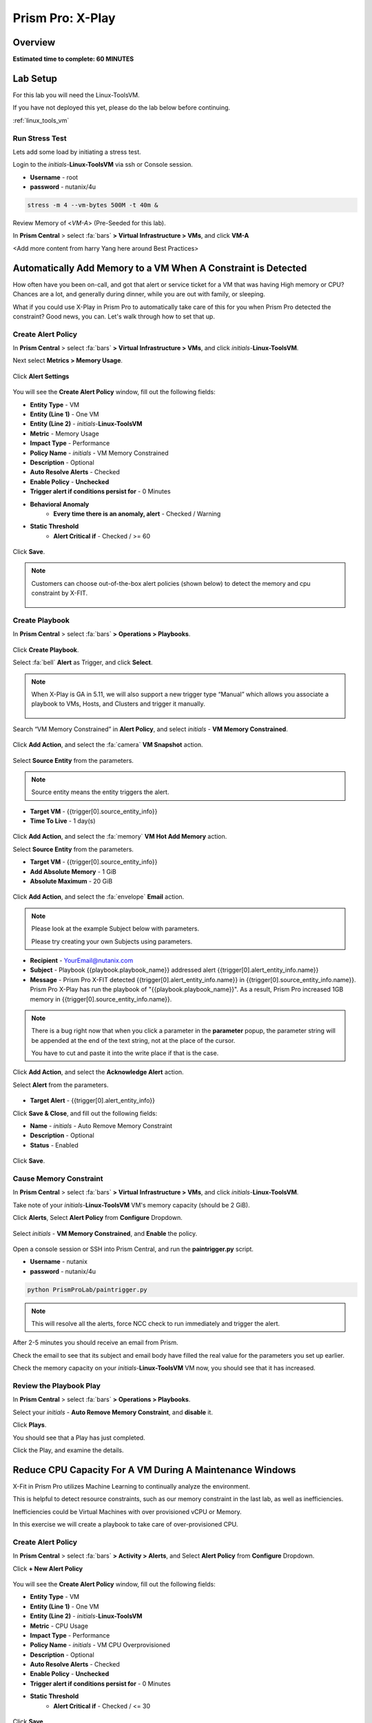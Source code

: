 .. _xplay:

------------------------
Prism Pro: X-Play
------------------------

Overview
++++++++

**Estimated time to complete: 60 MINUTES**

Lab Setup
+++++++++

For this lab you will need the Linux-ToolsVM.

If you have not deployed this yet, please do the lab below before continuing.

:ref:`linux_tools_vm`

Run Stress Test
..................................

Lets add some load by initiating a stress test.

Login to the *initials*-**Linux-ToolsVM** via ssh or Console session.

- **Username** - root
- **password** - nutanix/4u

.. code-block:: bash

  stress -m 4 --vm-bytes 500M -t 40m &

Review Memory of <*VM-A*> (Pre-Seeded for this lab).

In **Prism Central** > select :fa:`bars` **> Virtual Infrastructure > VMs**, and click **VM-A**

<Add more content from harry Yang here around Best Practices>

Automatically Add Memory to a VM When A Constraint is Detected
++++++++++++++++++++++++++++++++++++++++++++++++++++++++++++++

How often have you been on-call, and got that alert or service ticket for a VM that was having High memory or CPU?
Chances are a lot, and generally during dinner, while you are out with family, or sleeping.

What if you could use X-Play in Prism Pro to automatically take care of this for you when Prism Pro detected the constraint?
Good news, you can. Let's walk through how to set that up.

Create Alert Policy
...................

In **Prism Central** > select :fa:`bars` **> Virtual Infrastructure > VMs**, and click *initials*-**Linux-ToolsVM**.

Next select **Metrics > Memory Usage**.

.. figure:: images/xplay_01.png

Click **Alert Settings**

.. figure:: images/xplay_02.png

You will see the  **Create Alert Policy** window, fill out the following fields:

- **Entity Type** - VM
- **Entity (Line 1)** - One VM
- **Entity (Line 2)** - *initials*-**Linux-ToolsVM**
- **Metric** - Memory Usage
- **Impact Type** - Performance
- **Policy Name** - *initials* - VM Memory Constrained
- **Description** - Optional
- **Auto Resolve Alerts** - Checked
- **Enable Policy** - **Unchecked**
- **Trigger alert if conditions persist for** - 0 Minutes

- **Behavioral Anomaly**
    - **Every time there is an anomaly, alert** - Checked / Warning

- **Static Threshold**
    - **Alert Critical if** - Checked / >= 60

.. figure:: images/xplay_03.png

Click **Save**.

.. note::

  Customers can choose out-of-the-box alert policies (shown below) to detect the memory and cpu constraint by X-FIT.

  .. figure:: images/xplay_04.png

Create Playbook
...............

In **Prism Central** > select :fa:`bars` **> Operations > Playbooks**.

.. figure:: images/xplay_05.png

Click **Create Playbook**.

Select :fa:`bell` **Alert** as Trigger, and click **Select**.

.. figure:: images/xplay_06.png

.. note::

  When X-Play is GA in 5.11, we will also support a new trigger type “Manual” which allows you associate a playbook to VMs, Hosts, and Clusters and trigger it manually.

  .. figure:: images/xplay_07.png

Search “VM Memory Constrained” in **Alert Policy**, and select *initials* - **VM Memory Constrained**.

.. figure:: images/xplay_08.png

Click **Add Action**, and select the :fa:`camera` **VM Snapshot** action.

.. figure:: images/xplay_09.png

Select **Source Entity** from the parameters.

.. figure:: images/xplay_10.png

.. note::

  Source entity means the entity triggers the alert.

- **Target VM** - {{trigger[0].source_entity_info}}
- **Time To Live**  - 1 day(s)

.. figure:: images/xplay_11.png

Click **Add Action**, and select the :fa:`memory` **VM Hot Add Memory** action.

Select **Source Entity** from the parameters.

- **Target VM** - {{trigger[0].source_entity_info}}
- **Add Absolute Memory** - 1 GiB
- **Absolute Maximum** -  20 GiB

.. figure:: images/xplay_12.png

Click **Add Action**, and select the :fa:`envelope` **Email** action.

.. note::

  Please look at the example Subject below with parameters.

  Please try creating your own Subjects using parameters.

- **Recipient** - YourEmail@nutanix.com
- **Subject** - Playbook {{playbook.playbook_name}} addressed alert {{trigger[0].alert_entity_info.name}}
- **Message** - Prism Pro X-FIT detected  {{trigger[0].alert_entity_info.name}} in {{trigger[0].source_entity_info.name}}.  Prism Pro X-Play has run the playbook of "{{playbook.playbook_name}}". As a result, Prism Pro increased 1GB memory in {{trigger[0].source_entity_info.name}}.

.. note::

  There is a bug right now that when you click a parameter in the **parameter** popup, the parameter string will be appended at the end of the text string, not at the place of the cursor.

  You have to cut and paste it into the write place if that is the case.

.. figure:: images/xplay_13.png

Click **Add Action**, and select the **Acknowledge Alert** action.

Select **Alert** from the parameters.

.. figure:: images/xplay_14.png

- **Target Alert**  - {{trigger[0].alert_entity_info}}

Click **Save & Close**, and fill out the following fields:

- **Name**  - *initials* - Auto Remove Memory Constraint
- **Description** - Optional
- **Status**  - Enabled

.. figure:: images/xplay_15.png

Click **Save**.

Cause Memory Constraint
.......................

In **Prism Central** > select :fa:`bars` **> Virtual Infrastructure > VMs**, and click *initials*-**Linux-ToolsVM**.

Take note of your *initials*-**Linux-ToolsVM** VM's memory capacity (should be 2 GiB).

Click **Alerts**, Select **Alert Policy** from **Configure** Dropdown.

.. figure:: images/xplay_16.png

Select *initials* - **VM Memory Constrained**, and **Enable** the policy.

.. figure:: images/xplay_17.png

Open a console session or SSH into Prism Central, and run the **paintrigger.py** script.

- **Username** - nutanix
- **password** - nutanix/4u

.. code-block:: bash

  python PrismProLab/paintrigger.py

.. note::

  This will resolve all the alerts, force NCC check to run immediately and trigger the alert.

After 2-5 minutes you should receive an email from Prism.

Check the email to see that its subject and email body have filled the real value for the parameters you set up earlier.

Check the memory capacity on your *initials*-**Linux-ToolsVM** VM now, you should see that it has increased.

Review the Playbook Play
........................

In **Prism Central** > select :fa:`bars` **> Operations > Playbooks**.

Select your *initials* - **Auto Remove Memory Constraint**, and **disable** it.

Click **Plays**.

You should see that a Play has just completed.

Click the Play, and examine the details.

.. figure:: images/xplay_18.png

Reduce CPU Capacity For A VM During A Maintenance Windows
+++++++++++++++++++++++++++++++++++++++++++++++++++++++++

X-Fit in Prism Pro utilizes Machine Learning to continually analyze the environment.

This is helpful to detect resource constraints, such as our memory constraint in the last lab, as well as inefficiencies.

Inefficiencies could be Virtual Machines with over provisioned vCPU or Memory.

In this exercise we will create a playbook to take care of over-provisioned CPU.

Create Alert Policy
...................

In **Prism Central** > select :fa:`bars` **> Activity > Alerts**, and Select **Alert Policy** from **Configure** Dropdown.

Click **+ New Alert Policy**

.. figure:: images/xplay_19.png

You will see the  **Create Alert Policy** window, fill out the following fields:

- **Entity Type** - VM
- **Entity (Line 1)** - One VM
- **Entity (Line 2)** - *initials*-**Linux-ToolsVM**
- **Metric** - CPU Usage
- **Impact Type** - Performance
- **Policy Name** - *initials* - VM CPU Overprovisioned
- **Description** - Optional
- **Auto Resolve Alerts** - Checked
- **Enable Policy** - **Unchecked**
- **Trigger alert if conditions persist for** - 0 Minutes

- **Static Threshold**
    - **Alert Critical if** - Checked / <= 30

.. figure:: images/xplay_20.png

Click **Save**.

.. note::

  Customers can choose out-of-the-box alert policies (shown below) to detect the overprovisioned memory and cpu by X-FIT.

Create Playbook
...............

In **Prism Central** > select :fa:`bars` **> Operations > Playbooks**.

Click **Create Playbook**.

Select :fa:`bell` **Alert** as Trigger, and click **Select**.

Search “VM CPU Overprovisioned” in **Alert Policy**, and select *initials* - **VM CPU Overprovisioned**.

Click **Add Action**, and select the :fa:`power-off` **Power Off VM** action.

Select **Source Entity** from the parameters.

- **Target VM** - {{trigger[0].source_entity_info}}
- **Type of Power Off Action**  - Guest Shutdown

.. note::

  If VM does not have NGT installed, select **Power Off** instead.

Click **Add Action**, and select the **VM Reduce CPU** action.

Select **Source Entity** from the parameters.

- **Target VM** - {{trigger[0].source_entity_info}}
- **vCPUs to Remove**  - 
- **Minimum Number of vCPUs**  - 1
- **Cores per vCPU to Remove**  -
- **Minimum Number of Cores per vCPU**  -

.. note::

  There is a bug in 5.10 that missed the two fields allowing you change the vCPU counts. This is fixed in 5.11.

  .. figure:: images/xplay_21.png

Click **Add Action**, and select the :fa:`power-off` **Power On VM** action.

Select **Source Entity** from the parameters.

- **Target VM** - {{trigger[0].source_entity_info}}

Click **Add Action**, and select the :fa:`envelope` **Email** action.

.. note::

  Please look at the example Subject below with parameters.

  Please try creating your own Subjects using parameters.

- **Recipient** - YourEmail@nutanix.com
- **Subject** - Playbook {{playbook.playbook_name}} downsized  {{trigger[0].source_entity_info.name}}
- **Message** - Prism Pro's X-FIT detected that  {{trigger[0].source_entity_info.name}} is overprovisioned.  Prism Pro's X-Play has run the playbook of "{{playbook.playbook_name}}". As a result, Prism Pro downsized {{trigger[0].source_entity_info.name}}.

Many times, you can’t just power off the VM to do the resizing during the production time.

X-Play provides a way for the user to specify the time window where the actions can be executed.

Click **Restrict**.

.. figure:: images/xplay_22.png

Set up the start time about 5 minutes after your current time.

.. figure:: images/xplay_23.png

Click **Set Restriction**.

The **Restrict** label will change to **Restriction Set**. If you hover the mouse, you will see the schedule you just set.

.. note::

  The step above illustrate the way you can achieve this in 5.10 early access. However we made a major enhancement in 5.11.

  You will see three action types that will replace and enhance the “restrict” in 5.10, **Wait for Some Time** / **Wait for Some Day of Month** / **Wait for Some Day of Week**.

  .. figure:: images/xplay_24.png

  .. figure:: images/xplay_25.png

  .. figure:: images/xplay_26.png

  These action type can be used just any other regular action type in any part of the Playbook.
  It helps unlock not only the maintenance window setting but also allow a human approval process happening for a playbook.

Click **Save & Close**, and fill out the following fields:

- **Name**  - *initials* - Reduce VM CPU
- **Description** - Optional
- **Status**  - Enabled

Click **Save**.

Cause CPU Over-Provision
........................

In **Prism Central** > select :fa:`bars` **> Virtual Infrastructure > VMs**, and click *initials*-**Linux-ToolsVM**.

Take note of your *initials*-**Linux-ToolsVM** VM's CPU Cores (should be 2).

Click **Alerts**, Select **Alert Policy** from **Configure** Dropdown.

Select *initials* - **VM CPU Overprovisioned**, and **Enable** the policy.

Open a console session or SSH into Prism Central, and run the **paintrigger.py** script.

- **Username** - nutanix
- **password** - nutanix/4u

.. code-block:: bash

  python PrismProLab/paintrigger.py

.. note::

  This will resolve all the alerts, force NCC check to run immediately and trigger the alert.

In **Prism Central** > select :fa:`bars` **> Operations > Playbooks**.

Select your *initials* - **Reduce VM CPU -**, and Click **Plays**.

You should see that there is a play with your playbook name is in **scheduled** status.

Wait for 1-2 minutes past the start time you set earlier, and you should receive an email from Prism.

Check the email to see that its subject and email body have filled the real value for the parameters you set up earlier.

Check the CPU Cores on your *initials*-**Linux-ToolsVM** VM now, you should now see the **Virtual CPU Count** is “1” (instead of “2”).

This means that the trigger happened and the rest of the play is waiting for the window to execute. You can select this play and abort it (from the action button).

Review the Playbook Play
........................

In **Prism Central** > select :fa:`bars` **> Operations > Playbooks**.

Select your *initials* - **Reduce VM CPU**, and **disable** it.

Click **Plays**.

You should see that the Play has just completed.

Click the Play, and examine the details.

Things to do Next
+++++++++++++++++

As you can see, X-Play paired with X-Fit is very powerful.

You can go to “Action Gallery” page and familiarize yourself with all the out-of-the-box Actions, and see all the possible things you can do.

In **Prism Central** > select :fa:`bars` **> Operations > Actions Gallery**.

.. figure:: images/xplay_27.png


Use X-Play with Other Nutanix Products
++++++++++++++++++++++++++++++++++++++

Let's see how we can use X-Play with other Nutanix products by creatinga playbook to automatically quarantine a bully VM.

Login to the *initials*-**Linux-ToolsVM** via ssh or Console session.

- **Username** - root
- **password** - nutanix/4u

Make sure NODE_PATH has the global nodejs module directory by running the following command to set it:

.. code-block:: bash

  export NODE_PATH=/usr/lib/node_modules

Copy the processapi.js folder into one of your local folder.

**Modify the PC IP address and username/password in the script.**

Start the nodejs server

.. code-block:: bash

  node processapi.js&

Run the stress command to simulate the IO load

.. code-block:: bash

  stress -d 2

Let it keep running until you complete this section.

Create Alert Policy
...................

In **Prism Central** > select :fa:`bars` **> Activity > Alerts**, and Select **Alert Policy** from **Configure** Dropdown.

Click **+ New Alert Policy**

You will see the  **Create Alert Policy** window, fill out the following fields:

- **Entity Type** - VM
- **Entity (Line 1)** - One VM
- **Entity (Line 2)** - *initials*-**Linux-ToolsVM**
- **Metric** - Controller IO Bandwidth
- **Impact Type** - Performance
- **Policy Name** - *initials* - Bully VM
- **Description** - Optional
- **Auto Resolve Alerts** - Checked
- **Enable Policy** - **Unchecked**
- **Trigger alert if conditions persist for** - 0 Minutes

- **Behavioral Anomaly**
    - **Every time there is an anomaly, alert** - Checked / Warning

- **Static Threshold**
    - **Alert Critical if** - Checked / >= 250

.. figure:: images/xplay_28.png

Click **Save**.

.. note::

  Customers can choose out-of-the-box alert policies (shown below) to detect the bully VM by X-FIT.

Create Custom REST API Action
.............................

In **Prism Central** > select :fa:`bars` **> Operations > Actions Gallery**.

Select **REST API** action, and then select **Clone** from the **Action** dropdown.

.. figure:: images/xplay_29.png

Fill in the following fields:

- **Name**  - *initials* - Quarantine a VM
- **Description** - Quarantine a VM using Flow API
- **Method**  - PUT
- **URL** - https://*<your PC IP>*:9440/api/nutanix/v3/vms/{{trigger[0].source_entity_info.uuid}}
- **Request Headers** - Content-Type: application/json

.. figure:: images/xplay_30.png

Click **Copy**.

Create Playbook
...............

In **Prism Central** > select :fa:`bars` **> Operations > Playbooks**.

Click **Create Playbook**.

Select :fa:`bell` **Alert** as Trigger, and click **Select**.

Search “Bully VM” in **Alert Policy**, and select *initials* - **Bully VM**.

Click **Add Action**, and select the :fa:`terminal` **REST API** action.

- **Method**  - GET
- **URL** - http://<IP of *Initial*_Lnuix_toolsVM>:3000/vm/{{trigger[0].source_entity_info.uuid}}

.. note::

  There is a bug in 5.10 that you have to click the “GET” in the drop list once even though “GET” is shown as the default value)

Click **Add Action**, and select the :fa:`terminal` *initials* - **Quarantine a VM** action.

.. note::

  There is a bug in 5.10 where the title of this action still shows as “REST API”. In 5.11 GA, you will see the title as you specified earlier.

Click **Parameters** and select **Response Body** into the request body field.

.. figure:: images/xplay_31.png

Fill in the username and password for your Prism Central.

Click **Add Action**, and select the **Acknowledge Alert** action.

Select **Alert** from the parameters.

- **Target Alert**  - {{trigger[0].alert_entity_info}}

Click **Save & Close**, and fill out the following fields:

- **Name**  - *initials* - Auto Quarantine A Bully VM
- **Description** - Optional
- **Status**  - Enabled

Click **Save**.

Cause Bully VM Condition
........................

In **Prism Central** > select :fa:`bars` **> Virtual Infrastructure > VMs**, and click *initials*-**Linux-ToolsVM**.

Click **Categories**, and make sure it is not currently quarantined and associated with any categories.

In **Prism Central** > select :fa:`bars` **> Activity > Alerts**, and Select **Alert Policy** from **Configure** Dropdown.

Select *initials* - **Bully VM**, and **Enable** the policy.

Open a console session or SSH into Prism Central, and run the **paintrigger.py** script.

- **Username** - nutanix
- **password** - nutanix/4u

.. code-block:: bash

  python PrismProLab/paintrigger.py

.. note::

  This will resolve all the alerts, force NCC check to run immediately and trigger the alert.

After 1-2 minutes check *initials*-**Linux-ToolsVM**, you should now see the VM is quarantined.

Cleanup Bully VM Condition
..........................

Un-quarantine your *initials*-**Linux-ToolsVM**.

In **Prism Central** > select :fa:`bars` **> Operations > Playbooks**.

Click the *initials* - **Auto Quarantine A Bully VM** playbook, and click the **Disable** button.

Click the **Play** tab, you should see that a play has just completed.

If the terminal session is broken (due to the quarantine), log in to *Initial*-**Linux-ToolsVM** to kill the node and stress processes.

Endless Possibilities Using APIs
++++++++++++++++++++++++++++++++

This lab will show how you can easily include 3rd party tools into the X-Play.

We will using IFTTT as the example of the 3rd party tool to send a Slack message when an alert is detected. You can extend this use case to ServiceNow or other tools.

Before we setup IFTTT, ensure your *initial*-**Linux-ToolsVM** has memory size of 2gb, and if not change it to 2GB (power off, update, and power on).

If not still logged in, Login to the *initials*-**Linux-ToolsVM** via ssh or Console session.

Run stress again to generate load.

.. code-block:: bash

  stress -m 4 --vm-bytes 500M

Setup IFTTT
...........

Go to https://ifttt.com/, log in and search **Webhooks**.

.. note::

  If you don’t have an IFTTT (ifttt.com) account, please register one.

Click on Services, then select **Webhooks**.

.. figure:: images/xplay_32.png

Click **Connect**.

.. figure:: images/xplay_33.png

Once you connect it, Click the **Settings** button at the top right.

.. figure:: images/xplay_34.png

Copy the URL shown in the setting page.

The URL is similar to this. *https://maker.ifttt.com/use/xxxxxyyyyzzz*

Paste that URL into a new browser tab, and go to the page. The page that opens will show your unique webhook address.

The URL is something like this. https://maker.ifttt.com/trigger/{event}/with/key/xxxxxyyyzzz

.. note::

  Take note of the address, as this is what we will be targeting in the X-Play REST API action later.

Now you can create your own applet that will be triggered when it is called from X-Play.

In the original browser tab, click on **My Applets** (or go to https://ifttt.com/my_applets).

Click “New Applet”

.. figure:: images/xplay_35.png

Click **+this**.

This is where you will set up the webhook URL that X-Play can trigger.

.. figure:: images/xplay_36.png

Search and click **Webhooks**.

.. figure:: images/xplay_37.png

Click **Receive a web request**.

Fill your event name. This name will be part of the webhook url that you got earler.

For example, if the event name is **xplay**, the webhook URL you will use in X-Play will be something like this:

*https://maker.ifttt.com/trigger/xplay/with/key/xxxxxyyyzzz*

.. figure:: images/xplay_38.png

Click **Create trigger**.

You can now create the **+that** to decide what you are going to do in this applet.

You can use your imagination here. There are over 600 services you can choose here.
For example, you can call your cell phone, send you an calendar event, send a text message, or even open your garage door (**Strongly discouraged**).

If you are familiar with Zapier, you can also use that instead of IFTTT.
Zapier can connect to over 1000 services, including Salesforce, PagerDuty, and many enterprise applications.

For this lab we are using its Slack service as an example. You are free and **encouraged** to choose any other service in this step.

.. note::

  X-Play also includes a native Slack action out of the box.

Click **+that**.

Search and click **Slack**.

.. note::

  If you choose any other service, it will be the similar to the following steps.

Click **Connect**.

When prompted, sign into Slack.

Click **Post to channel** and fill in the channel and message.

You have three values can pass from from X-Play to IFTTT.
In this example, Value 1 is the Alert name, Value 2 is the VM name, and Value 3 is the Playbook name. Click “Add Ingredient” is where you insert the parameters of “Value 1/Value 2/Value 3”.

Fill in the Following:

- **Which channel** - Direct Messages & @yourSlackHandle
- **Message** - Nutanix X-FIT just detected an issue of {{Value1}} in {{Value2}} VM. Playbook "{{Value3}}" has increased its memory by 1GB. -- This message was sent by Prism Pro on {{OccurredAt}}.
- **Title** - Nutanix Prism Pro just fixed an issue for you.

.. figure:: images/xplay_39.png

Click **Create Action**, then click **Finish**.

Now you have an IFTTT applet that can be called from X-Play through Webhook

Create Custom REST API Action
.............................

In **Prism Central** > select :fa:`bars` **> Operations > Actions Gallery**.

Select **REST API** action, and then select **Clone** from the **Action** dropdown.

Fill in the following fields:

- **Name**  - *initials* - Slack an X-Play Message by IFTTT
- **Description** - Using with IFTTT
- **Method**  - Post
- **URL** - Your IFTTT URL, will be something like this *https://maker.ifttt.com/trigger/xplay/with/key/xxxxxyyyzzz*
- **Request Body**  - { "value1": "{{trigger[0].alert_entity_info.name}}", "value2": "{{trigger[0].source_entity_info.name}}", "value3": "{{playbook.playbook_name}}" }
- **Request Headers** - Content-Type: application/json

.. figure:: images/xplay_40.png

Click **Copy**.

Create Playbook
...............

In **Prism Central** > select :fa:`bars` **> Operations > Playbooks**.

Select *initials* - **Auto Remove Memory Constraint** created in the earlier lab, and click **Update** from the **Action** dropdown.

Click :fa:`ellipsis-v` next to the action **Email** and then choose **Add Action Before**.

.. figure:: images/xplay_41.png

Select the :fa:`terminal` *initials* - **Slack an X-Play Message by IFTTT** action.

Click **Save & Close**

Toggle to **Enabled**, and click **Save**.

Cause Memory Constraint
.......................

In **Prism Central** > select :fa:`bars` **> Virtual Infrastructure > VMs**, and click *initials*-**Linux-ToolsVM**.

Take note of your *initials*-**Linux-ToolsVM** VM's memory capacity (should be 2 GiB).

Click **Alerts**, Select **Alert Policy** from **Configure** Dropdown.

Select *initials* - **VM Memory Constrained**, and **Enable** the policy.

Open a console session or SSH into Prism Central, and run the **paintrigger.py** script.

- **Username** - nutanix
- **password** - nutanix/4u

.. code-block:: bash

  python PrismProLab/paintrigger.py

.. note::

  This will resolve all the alerts, force NCC check to run immediately and trigger the alert.

After 1-2 minutes you should receive an email from Prism.

You also should receive the slack message. Check the message content.

Check the memory capacity on your *initials*-**Linux-ToolsVM** VM now, you should see that it has increased.

Review the Playbook Play
........................

In **Prism Central** > select :fa:`bars` **> Operations > Playbooks**.

Select your *initials* - **Auto Remove Memory Constraint, and **disable** it.

Click **Plays**.

You should see that a Play has just completed.

Click the Play, and examine the details.

Call to Action
++++++++++++++



Getting Engaged with the Product Team
+++++++++++++++++++++++++++++++++++++

+---------------------------------------------------------------------------------+
|  X-Play Product Contacts                                                        |
+================================+================================================+
|  Slack Channel                 |  #Prism-Pro                                    |
+--------------------------------+------------------------------------------------+
|  Product Manager               |  Harry Yang, harry.yang@nutanix.com            |
+--------------------------------+------------------------------------------------+
|  Product Marketing Manager     |  Mayank Gupta, mayank.gupta@nutanix.com        |
+--------------------------------+------------------------------------------------+
|  Technical Marketing Engineer  |  Brian Suhr, brian.suhr@nutanix.com            |
+--------------------------------+------------------------------------------------+


Takeaways
+++++++++

- Prism Pro is our solution to make IT OPS smarter and automated. It covers the IT OPS process ranging from intelligent detection to automated remediation.
- X-FIT is our machine learning engine to support smart IT OPS, including forecast, anomaly detection, and inefficiency detection.
- X-Play, the IFTTT for the enterprise, is our engine to enable the automation of daily operations tasks.
- X-Play enables admins to confidently automate their daily tasks within minutes.
